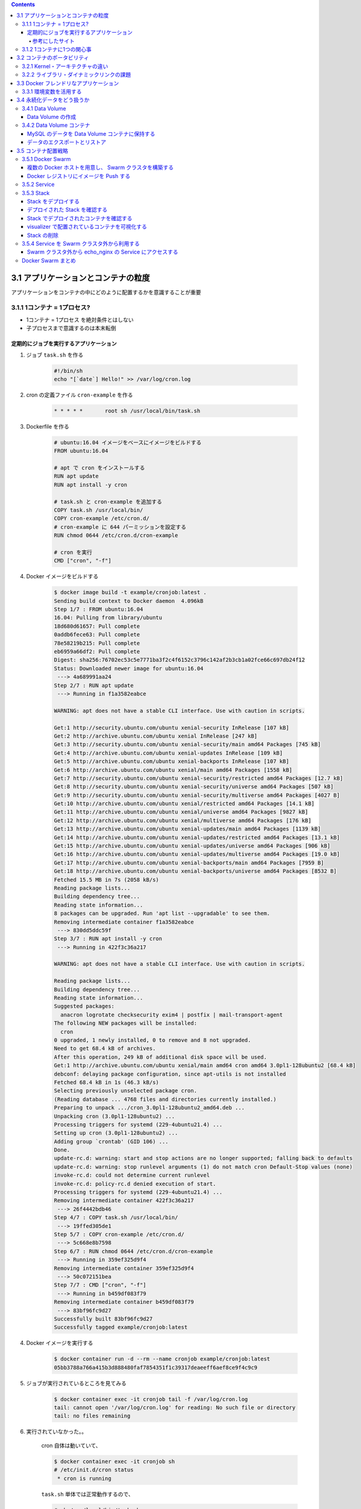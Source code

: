 .. title: Docker/Kubernetes 実践コンテナ開発入門 --- 3. 実用的なコンテナの構築とデプロイ
.. tags: docker
.. date: 2018-11-25
.. slug: index
.. status: private


.. raw:: html

  <details>
    <summary>目次</summary>

.. contents::

.. raw:: html

  </details>


3.1 アプリケーションとコンテナの粒度
====================================
アプリケーションをコンテナの中にどのように配置するかを意識することが重要

3.1.1 1コンテナ = 1プロセス?
-----------------------------
- 1コンテナ = 1プロセス を絶対条件とはしない
- 子プロセスまで意識するのは本末転倒


定期的にジョブを実行するアプリケーション
^^^^^^^^^^^^^^^^^^^^^^^^^^^^^^^^^^^^^^^^

1. ジョブ ``task.sh`` を作る

    .. code-block:: sh

      #!/bin/sh
      echo "[`date`] Hello!" >> /var/log/cron.log

2. cron の定義ファイル ``cron-example`` を作る

    .. code-block:: sh

      * * * * *       root sh /usr/local/bin/task.sh

3. Dockerfile を作る

    .. code-block:: docker

      # ubuntu:16.04 イメージをベースにイメージをビルドする
      FROM ubuntu:16.04

      # apt で cron をインストールする
      RUN apt update
      RUN apt install -y cron

      # task.sh と cron-example を追加する
      COPY task.sh /usr/local/bin/
      COPY cron-example /etc/cron.d/
      # cron-example に 644 パーミッションを設定する
      RUN chmod 0644 /etc/cron.d/cron-example

      # cron を実行
      CMD ["cron", "-f"]

4. Docker イメージをビルドする

    .. code-block:: console

      $ docker image build -t example/cronjob:latest .
      Sending build context to Docker daemon  4.096kB
      Step 1/7 : FROM ubuntu:16.04
      16.04: Pulling from library/ubuntu
      18d680d61657: Pull complete
      0addb6fece63: Pull complete
      78e58219b215: Pull complete
      eb6959a66df2: Pull complete
      Digest: sha256:76702ec53c5e7771ba3f2c4f6152c3796c142af2b3cb1a02fce66c697db24f12
      Status: Downloaded newer image for ubuntu:16.04
       ---> 4a689991aa24
      Step 2/7 : RUN apt update
       ---> Running in f1a3582eabce

      WARNING: apt does not have a stable CLI interface. Use with caution in scripts.

      Get:1 http://security.ubuntu.com/ubuntu xenial-security InRelease [107 kB]
      Get:2 http://archive.ubuntu.com/ubuntu xenial InRelease [247 kB]
      Get:3 http://security.ubuntu.com/ubuntu xenial-security/main amd64 Packages [745 kB]
      Get:4 http://archive.ubuntu.com/ubuntu xenial-updates InRelease [109 kB]
      Get:5 http://archive.ubuntu.com/ubuntu xenial-backports InRelease [107 kB]
      Get:6 http://archive.ubuntu.com/ubuntu xenial/main amd64 Packages [1558 kB]
      Get:7 http://security.ubuntu.com/ubuntu xenial-security/restricted amd64 Packages [12.7 kB]
      Get:8 http://security.ubuntu.com/ubuntu xenial-security/universe amd64 Packages [507 kB]
      Get:9 http://security.ubuntu.com/ubuntu xenial-security/multiverse amd64 Packages [4027 B]
      Get:10 http://archive.ubuntu.com/ubuntu xenial/restricted amd64 Packages [14.1 kB]
      Get:11 http://archive.ubuntu.com/ubuntu xenial/universe amd64 Packages [9827 kB]
      Get:12 http://archive.ubuntu.com/ubuntu xenial/multiverse amd64 Packages [176 kB]
      Get:13 http://archive.ubuntu.com/ubuntu xenial-updates/main amd64 Packages [1139 kB]
      Get:14 http://archive.ubuntu.com/ubuntu xenial-updates/restricted amd64 Packages [13.1 kB]
      Get:15 http://archive.ubuntu.com/ubuntu xenial-updates/universe amd64 Packages [906 kB]
      Get:16 http://archive.ubuntu.com/ubuntu xenial-updates/multiverse amd64 Packages [19.0 kB]
      Get:17 http://archive.ubuntu.com/ubuntu xenial-backports/main amd64 Packages [7959 B]
      Get:18 http://archive.ubuntu.com/ubuntu xenial-backports/universe amd64 Packages [8532 B]
      Fetched 15.5 MB in 7s (2058 kB/s)
      Reading package lists...
      Building dependency tree...
      Reading state information...
      8 packages can be upgraded. Run 'apt list --upgradable' to see them.
      Removing intermediate container f1a3582eabce
       ---> 830dd5ddc59f
      Step 3/7 : RUN apt install -y cron
       ---> Running in 422f3c36a217

      WARNING: apt does not have a stable CLI interface. Use with caution in scripts.

      Reading package lists...
      Building dependency tree...
      Reading state information...
      Suggested packages:
        anacron logrotate checksecurity exim4 | postfix | mail-transport-agent
      The following NEW packages will be installed:
        cron
      0 upgraded, 1 newly installed, 0 to remove and 8 not upgraded.
      Need to get 68.4 kB of archives.
      After this operation, 249 kB of additional disk space will be used.
      Get:1 http://archive.ubuntu.com/ubuntu xenial/main amd64 cron amd64 3.0pl1-128ubuntu2 [68.4 kB]
      debconf: delaying package configuration, since apt-utils is not installed
      Fetched 68.4 kB in 1s (46.3 kB/s)
      Selecting previously unselected package cron.
      (Reading database ... 4768 files and directories currently installed.)
      Preparing to unpack .../cron_3.0pl1-128ubuntu2_amd64.deb ...
      Unpacking cron (3.0pl1-128ubuntu2) ...
      Processing triggers for systemd (229-4ubuntu21.4) ...
      Setting up cron (3.0pl1-128ubuntu2) ...
      Adding group `crontab' (GID 106) ...
      Done.
      update-rc.d: warning: start and stop actions are no longer supported; falling back to defaults
      update-rc.d: warning: stop runlevel arguments (1) do not match cron Default-Stop values (none)
      invoke-rc.d: could not determine current runlevel
      invoke-rc.d: policy-rc.d denied execution of start.
      Processing triggers for systemd (229-4ubuntu21.4) ...
      Removing intermediate container 422f3c36a217
       ---> 26f4442bdb46
      Step 4/7 : COPY task.sh /usr/local/bin/
       ---> 19ffed305de1
      Step 5/7 : COPY cron-example /etc/cron.d/
       ---> 5c668e8b7598
      Step 6/7 : RUN chmod 0644 /etc/cron.d/cron-example
       ---> Running in 359ef325d9f4
      Removing intermediate container 359ef325d9f4
       ---> 50c072151bea
      Step 7/7 : CMD ["cron", "-f"]
       ---> Running in b459df083f79
      Removing intermediate container b459df083f79
       ---> 83bf96fc9d27
      Successfully built 83bf96fc9d27
      Successfully tagged example/cronjob:latest


4. Docker イメージを実行する

    .. code-block:: console

      $ docker container run -d --rm --name cronjob example/cronjob:latest
      05bb3788a766a415b3d888480faf7854351f1c39317deaeeff6aef8ce9f4c9c9

5. ジョブが実行されているところを見てみる

    .. code-block:: console

      $ docker container exec -it cronjob tail -f /var/log/cron.log
      tail: cannot open '/var/log/cron.log' for reading: No such file or directory
      tail: no files remaining


6. 実行されていなかった。。

    cron 自体は動いていて、

    .. code-block:: console

      $ docker container exec -it cronjob sh
      # /etc/init.d/cron status
       * cron is running

    ``task.sh`` 単体では正常動作するので、

    .. code-block:: console

      # sh /usr/local/bin/task.sh
      # cat /var/log/cron.log
      [Sun Nov 18 10:20:18 UTC 2018] Hello
      [Sun Nov 18 10:30:22 UTC 2018] Hello

    たぶん、 cron の設定がよくないんだと思う。

    ``/etc/crontab`` と同じ書式で書けば良い、とのことなので、

    .. code-block:: console

      # cat /etc/crontab
      # /etc/crontab: system-wide crontab
      # Unlike any other crontab you don't have to run the `crontab'
      # command to install the new version when you edit this file
      # and files in /etc/cron.d. These files also have username fields,
      # that none of the other crontabs do.

      SHELL=/bin/sh
      PATH=/usr/local/sbin:/usr/local/bin:/sbin:/bin:/usr/sbin:/usr/bin

      # m h dom mon dow user  command
      17 *    * * *   root    cd / && run-parts --report /etc/cron.hourly
      25 6    * * *   root    test -x /usr/sbin/anacron || ( cd / && run-parts --report /etc/cron.daily )
      ...


    まねをして、 ``cron-example`` を更新した

    .. code-block:: sh

      SHELL=/bin/sh                                                      # これと
      PATH=/usr/local/sbin:/usr/local/bin:/sbin:/bin:/usr/sbin:/usr/bin  # これを追記

      * *    * * *   root    sh /usr/local/bin/task.sh                   # ここのスペースの空け方もそっくり同じに変えた

    ``docker container stop`` -> 再度 ``docker image build`` -> ``docker container run``

    動いた.......

    .. code-block:: console

      $ docker container exec -it cronjob tail -f /var/log/cron.log
      [Sun Nov 18 11:24:01 UTC 2018] Hello
      [Sun Nov 18 11:25:01 UTC 2018] Hello
      [Sun Nov 18 11:26:01 UTC 2018] Hello

    本の見本はきっと、「そんなのわかってるよね」で省略したんだな...

参考にしたサイト
+++++++++++++++++
ありがとうございました!!!

- `ubuntuでcrontabに設定した反映が実行されない <https://teratail.com/questions/62291>`_
- `/etc/crontabと/etc/cron.d設定ファイルの書き方 <https://www.server-memo.net/tips/etc-crontab.html>`_


3.1.2 1コンテナに1つの関心事
-----------------------------

`Each container should have only one concern`

コンテナは一つの関心事だけに集中すべきだ ( https://docs.docker.com/develop/develop-images/dockerfile_best-practices/ )

- 1つのコンテナはある1つの役割 (ロール) や問題領域 (ドメイン) のみにフォーカスされるべきである
- それぞれのコンテナが担うべき役割を適切に見定め、かつそれがレプリカとして複製された場合でも副作用なくスタックとして正しく動作できる状態になるか？ という考え方に基づいて設計すると良い


3.2 コンテナのポータビリティ
============================
Docker の大きな利点はポータビリティ (可搬性) にある。

- アプリケーションとインフラをコンテナという単位で分離できる
- Docker がインストールされているホストであればアプリケーションとして同じ挙動が期待できる再現性がある
- Docker が動作する環境でさえあればホストOSも問わない
- 実行するプラットフォームが、オンプレミス環境でもクラウド環境でも関係なく動く
- Docker のポータビリティは完璧なものではなく、いくつかの例外が存在する

3.2.1 Kernel・アーキテクチャの違い
-----------------------------------
- ホスト型仮想技術のようにハードウェアを演算によって再現する方式とは違い、Docker のコンテナ型貸そうか技術ではホストOSとカーネルのリソースを共有している
- ある特定のCPUアーキテクチャやOSの前提の上に成立している

3.2.2 ライブラリ・ダイナミックリンクの課題
------------------------------------------
- アプリケーションが利用しているライブラリによっても、ポータビリティが損なわれるケースが存在する
- ネイティブライブラリをダイナミックリンクするようなケース
- Docker コンテナ上での実行を想定したアプリケーションを作るには、ネイティブライブラリを極力スタティックリンクしてビルドすることを第一に考えるべき
- Docker において **ポータビリティ** という言葉はしばしば独り歩きしがちですが、これが絶対的なものではない、ということを理解しておかなければならない


3.3 Docker フレンドリなアプリケーション
=======================================

コンテナ化の恩恵を最大限受けるには。

3.3.1 環境変数を活用する
------------------------

アプリケーションの挙動を環境変数で制御するのがおすすめ。

- 環境変数は、アプリケーションとは別のリポジトリで管理するのが一般的
- docker-compose であれば ``env`` 属性に列挙する
- Kubernetes や Amazon ECS にも同様の仕組みがある
- 各環境で利用する環境変数を定義したファイルを集約したリポジトリを作って管理するのが良いでしょう


3.4 永続化データをどう扱うか
============================
Docker コンテナを実行中に書き込まれたファイルは、ホスト側にファイル・ディレクトリをマウントしない限りコンテナを廃棄したタイミングでディスクから消去される。

- Data Volume で各コンテナとホストで永続化データを共有するほかに、 Data Volume コンテナという永続化データ用のコンテナを起動する手法もある。

3.4.1 Data Volume
-----------------

Docker コンテナ内のディレクトリをディスクに永続化するための仕組み

- ホスト・コンテナ間のディレクトリの共有・再利用が可能になる
- イメージを更新して新しくコンテナを作成しても、同じ Data Volume を利用し続けることができる
- コンテナを破棄してもディスクに保持される
- コンテナでステートフルなアプリケーションを実行する用途に向いている


Data Volume の作成
^^^^^^^^^^^^^^^^^^

.. code-block:: console

  $ docker container run [options] -v ホスト側ディレクトリ:コンテナ側ディレクトリ リポジトリ名[:タグ] [コマンド] [コマンド引数]


- コンテナの中で画像ファイルを作成する。

  .. code-block:: console

    $ docker container run -v ${PWD}:/workspace gihyodocker/imagemagick:latest convert -size 100x100 xc:#000000 /workspace/gihyo.jpg
    Unable to find image 'gihyodocker/imagemagick:latest' locally
    latest: Pulling from gihyodocker/imagemagick
    ff3a5c916c92: Pull complete
    9a79e6da4633: Pull complete
    d46751c713a4: Pull complete
    Digest: sha256:883299973ff2e6183ddc7e042d5b44e5c0bbe24b746ab382fba558a42284cb02
    Status: Downloaded newer image for gihyodocker/imagemagick:latest


  - Data Volume を通じて、イメージを更新することなく、ホスト側で編集したファイルをコンテナに共有できる
  - Data Volume を設定していると、初回のコンテナ作成時にホスト側の指定したパスで共有されて、コンテナ停止・廃棄後も残る
  - ホストの特定のパスに依存しているし、ホスト側の Data Volume への誤操作によってアプリケーションに副作用が起きることもあるので、ポータビリティの面では課題のある手法であることも覚えておきましょう


3.4.2 Data Volume コンテナ
--------------------------
- コンテナのデータ永続化手法として推奨されている
- Data Volume コンテナによって Data Volume への操作がカプセル化されるため、ホストをあまり意識せずに Data Volume を利用できる
- コンテナ内のアプリケーションとデータの密結合が緩和される
- アプリケーションコンテナと Data Valume コンテナの付け替えや移行をスムーズに行うことができる

  - コンテナ間でディレクトリを共有する
  - データだけを持つコンテナ
  - Data Volume コンテナの Volume は Docker の管理領域であるホスト側の ``/var/lib/docker/valumes/`` 以下に配置されている
  - Docker の管理下にあるディレクトリのみに影響する
  - コンテナに与える影響を最小限に抑えられる
  - Data Volume コンテナは Volume への仲介役としての役割を持つ
  - Volume を必要とするコンテナは、ホスト側のその場所を知る必要はなく、ディレクトリを提供してくれる Data Volume コンテナのみ知っていればよい


MySQL のデータを Data Volume コンテナに保持する
^^^^^^^^^^^^^^^^^^^^^^^^^^^^^^^^^^^^^^^^^^^^^^^

1. Data Volume コンテナの Dockerfile を用意する

    .. code-block:: docker

      # 最小限のOSの機能を備えた非常に軽量なOS。しばしばベースのDockerイメージとして利用される
      FROM busybox

      VOLUME /var/lib/mysql

      CMD ["bin/true"]


2. Data Volume コンテナのイメージをビルドする

    .. code-block:: bash

      # Dockerfile のあるディレクトリで実行する
      $ docker image build -t example/mysql-data:latest .
      Sending build context to Docker daemon  2.048kB
      Step 1/3 : FROM busybox
      latest: Pulling from library/busybox
      90e01955edcd: Pull complete
      Digest: sha256:2a03a6059f21e150ae84b0973863609494aad70f0a80eaeb64bddd8d92465812
      Status: Downloaded newer image for busybox:latest
       ---> 59788edf1f3e
      Step 2/3 : VOLUME /var/lib/mysql
       ---> Running in 1ab0898c94a2
      Removing intermediate container 1ab0898c94a2
       ---> 1f5d663c0ce1
      Step 3/3 : CMD ["bin/true"]
       ---> Running in 1fddf68af7c2
      Removing intermediate container 1fddf68af7c2
       ---> e4bdb5df5b5d
      Successfully built e4bdb5df5b5d
      Successfully tagged example/mysql-data:latest


3. Data Volume コンテナを実行する (コンテナは廃棄されない限りディスクに保持される)

    .. code-block:: console

      $ docker container run -d --name mysql-data example/mysql-data:latest
      edaab85b9b7e3505c93d8d8947ef2b868cd620765a439bbb77a93c92cfa96373

4. MySQL コンテナを実行する

    .. code-block:: console

      $ docker container run -d --rm --name mysql \
        -e "MYSQL_ALLOW_EMPTY_PASSWORD=yes" \
        -e "MYSQL_DATABASE=volume_test" \
        -e "MYSQL_USER=example" \
        -e "MYSQL_PASSWORD=example" \
        --volumes-from mysql-data \
        mysql:5.7

      Unable to find image 'mysql:5.7' locally
      5.7: Pulling from library/mysql
      a5a6f2f73cd8: Pulling fs layer
      936836019e67: Pulling fs layer
      283fa4c95fb4: Pull complete
      1f212fb371f9: Pull complete
      e2ae0d063e89: Pull complete
      5ed0ae805b65: Pull complete
      0283dc49ef4e: Pull complete
      a7905d9fbbea: Pull complete
      cd2a65837235: Pull complete
      5f906b8da5fe: Pull complete
      e81e51815567: Pull complete
      Digest: sha256:c23e9bfe66eeffc990cf6bce4bb0e9c5c85eb908170f3b3dde3e9a12c5a91689
      Status: Downloaded newer image for mysql:5.7
      f702db74f9156b20595fe04d3df09b2f0008bf707bb9b2c32db593fd33941342


5. 実行中の mysql コンテナに root アカウントでログイン (パスワードは空)

    .. code-block:: console

      $ docker container exec -it mysql mysql -u root -p volume_test

      Enter password:
      Welcome to the MySQL monitor.  Commands end with ; or \g.
      Your MySQL connection id is 2
      Server version: 5.7.24 MySQL Community Server (GPL)

      Copyright (c) 2000, 2018, Oracle and/or its affiliates. All rights reserved.

      Oracle is a registered trademark of Oracle Corporation and/or its
      affiliates. Other names may be trademarks of their respective
      owners.

      Type 'help;' or '\h' for help. Type '\c' to clear the current input statement.

      mysql> CREATE TABLE user(
          ->   id int PRIMARY KEY AUTO_INCREMENT,
          ->   name VARCHAR(255)
          -> ) ENGINE=InnoDB DEFAULT CHARSET=utf8mb4 COLLATE utf8mb4_unicode_ci;
      Query OK, 0 rows affected (0.01 sec)

      mysql> INSERT INTO user (name) VALUES ('gihyo'), ('docker'), ('Solomon Hykes');
      Query OK, 3 rows affected (0.01 sec)
      Records: 3  Duplicates: 0  Warnings: 0


6. mysql コンテナを停止する ( --rm オプションをつけて実行したため、停止すると廃棄される)

    .. code-block:: console

      $ docker container stop mysql
      mysql


7. 再度、新しい mysql コンテナを実行する。

    .. code-block:: console

      $ docker container run -d --rm --name mysql \
        -e "MYSQL_ALLOW_EMPTY_PASSWORD=yes" \
        -e "MYSQL_DATABASE=volume_test" \
        -e "MYSQL_USER=example" \
        -e "MYSQL_PASSWORD=example" \
        --volumes-from mysql-data \
        mysql:5.7

      f180d4063914b43b7d522324eb5abf5640b67d6342cb353b04ea77f85d347dcb


8. 実行中の mysql コンテナに root アカウントでログイン (パスワードは空) すると、先ほどのデータが残っている!!

    .. code-block:: console

      $ docker container exec -it mysql mysql -u root -p volume_test

      Enter password:
      Reading table information for completion of table and column names
      You can turn off this feature to get a quicker startup with -A

      Welcome to the MySQL monitor.  Commands end with ; or \g.
      Your MySQL connection id is 2
      Server version: 5.7.24 MySQL Community Server (GPL)

      Copyright (c) 2000, 2018, Oracle and/or its affiliates. All rights reserved.

      Oracle is a registered trademark of Oracle Corporation and/or its
      affiliates. Other names may be trademarks of their respective
      owners.

      Type 'help;' or '\h' for help. Type '\c' to clear the current input statement.

      mysql> SELECT * FROM user;
      +----+---------------+
      | id | name          |
      +----+---------------+
      |  1 | gihyo         |
      |  2 | docker        |
      |  3 | Solomon Hykes |
      +----+---------------+
      3 rows in set (0.00 sec)


データのエクスポートとリストア
^^^^^^^^^^^^^^^^^^^^^^^^^^^^^^^
- Data Volume は同一 Docker ホスト内でのみ有効
- 他の Docker ホストで使いたいときは、 Data Volume コンテナからデータをファイルとしてホストにエクスポートする

  .. code-block:: console

    $ docker container run -v `${PWD}`:/tmp \
      --volumes-from mysql-data \
      busybox \
      tar cvzf /tmp/mysql-backup.tar.gz /var/lib/mysql

  - これ (できなかったけど) はちょっと不便なので、Volume Plugins がいろいろある


3.5 コンテナ配置戦略
====================
多くのリクエストをさばく必要のある実用的なシステムでは複数のコンテナを複数のホストに配置させる必要がある

- コンテナをどのように配置すべきか
- 複数の Docker ホストをどのように制御すべきか


3.5.1 Docker Swarm
------------------
Docker Swarm:

- 複数の Docker ホストを束ねてクラスタ化するためのツール
- コンテナオーケストレーションシステムのひとつ
- 複数のッホストを意識せずにクラスタを透過的に操作できる


.. list-table:: Docker でのコンテナオーケストレーションに関わる名称
  :widths: auto
  :header-rows: 1

  * - 名称
    - 役割
    - 対応するコマンド
  * - Compose
    - 複数コンテナを使う Docker アプリケーションの管理 (主にシングルホスト)
    - docker-compose
  * - Swarm
    - クラスタの構築や管理を担う (主にマルチホスト)
    - docker swarm
  * - Service
    - Swarm前提、クラスタ内の Service (1つ以上のコンテナの集まり) を管理する
    - docker service
  * - Stack
    - Swarm前提、複数の Service をまとめたアプリケーション全体の管理
    - docker stack

複数の Docker ホストを用意し、 Swarm クラスタを構築する
^^^^^^^^^^^^^^^^^^^^^^^^^^^^^^^^^^^^^^^^^^^^^^^^^^^^^^^
Docker in Docker (dind):

- Docker ホストとして機能する Docker コンテナを複数個立てられる
- Docker ホストをコンテナで入れ子にできる


1. ``docker-compose.yml`` を作成する。

    .. code-block:: yaml

        version: "3"
        services:
          registry:  # Docker レジストリ役のコンテナ
            container_name: registry
            image: registry:2.6
            ports:
              - 5000:5000
            volumes:
              - "./registry-data:/var/lib/registry"  # 永続化のため、ホストにマウント

          manager:  # Swarm クラスタ全体を制御する役割
            container_name: manager
            image: docker:18.05.0-ce-dind
            privileged: true
            tty: true
            ports:
              - 8000:80
              - 9000:9000
            depends_on:
              - registry
            expose:
              - 3375
            command: "--insecure-registry registry:5000"  # HTTP でも利用できるようにしている
            volumes:
              - "./stack:/stack"

          worker01:  # ノードの役割
            container_name: worker01
            image: docker:18.05.0-ce-dind
            privileged: true
            tty: true
            depends_on:
              - manager
              - registry
            expose:
              - 7946
              - 7946/udp
              - 4789/udp
            command: "--insecure-registry registry:5000"

          worker02:  # ノードの役割
            container_name: worker02
            image: docker:18.05.0-ce-dind
            privileged: true
            tty: true
            depends_on:
              - manager
              - registry
            expose:
              - 7946
              - 7946/udp
              - 4789/udp
            command: "--insecure-registry registry:5000"

          worker03:  # ノードの役割
            container_name: worker03
            image: docker:18.05.0-ce-dind
            privileged: true
            tty: true
            depends_on:
              - manager
              - registry
            expose:
              - 7946
              - 7946/udp
              - 4789/udp
            command: "--insecure-registry registry:5000"


2. Compose を実行する。

    .. code-block:: bash

      $ docker-compose up -d
      ...
      Creating registry ... done
      Creating manager  ... done
      Creating worker03 ... done
      Creating worker01 ... done
      Creating worker02 ... done

      # 実行中のコンテナを確認する
      $ docker container ls
      CONTAINER ID        IMAGE                    COMMAND                  CREATED             STATUS              PORTS                                                              NAMES
      cfffba103c8c        docker:18.05.0-ce-dind   "dockerd-entrypoint.…"   5 seconds ago       Up 4 seconds        2375/tcp, 4789/udp, 7946/tcp, 7946/udp                             worker03
      272227e51007        docker:18.05.0-ce-dind   "dockerd-entrypoint.…"   5 seconds ago       Up 4 seconds        2375/tcp, 4789/udp, 7946/tcp, 7946/udp                             worker02
      7190447651de        docker:18.05.0-ce-dind   "dockerd-entrypoint.…"   5 seconds ago       Up 4 seconds        2375/tcp, 4789/udp, 7946/tcp, 7946/udp                             worker01
      a7e4b99c1ee7        docker:18.05.0-ce-dind   "dockerd-entrypoint.…"   6 seconds ago       Up 5 seconds        2375/tcp, 3375/tcp, 0.0.0.0:9000->9000/tcp, 0.0.0.0:8000->80/tcp   manager
      3c0a564dbbac        registry:2.6             "/entrypoint.sh /etc…"   7 seconds ago       Up 6 seconds        0.0.0.0:5000->5000/tcp                                             registry

3. manager コンテナを、 Swarm の manager に設定する。

    .. code-block:: bash

      $ docker container exec -it manager docker swarm init
      # JOIN トークンが発行される
      # Docker ホストを Swarm クラスタの worker として登録するには、この JOIN トークンが必要
      Swarm initialized: current node (7f20ikf4s04lp9abasnvm8euz) is now a manager.

      To add a worker to this swarm, run the following command:

          docker swarm join --token SWMTKN-1-55tobs2vcs0odcbd40q5m42y9obs08wgm4200q9udctpv25gu6-4oy23esi800n14wwoddl7ma4n 172.27.0.3:2377

      To add a manager to this swarm, run 'docker swarm join-token manager' and follow the instructions.


4. JOIN トークンを利用して、3つのノードを Swarm クラスタに worker として登録する。

    .. code-block:: bash

      # manager と全ての worker コンテナは Compose で作成されたデフォルトネットワーク上で実行されているので、お互いをコンテナ名で名前解決できる
      $ docker container exec -it worker01 docker swarm join \
        --token SWMTKN-1-55tobs2vcs0odcbd40q5m42y9obs08wgm4200q9udctpv25gu6-4oy23esi800n14wwoddl7ma4n manager:2377
      This node joined a swarm as a worker.
      $ docker container exec -it worker02 docker swarm join \
        --token SWMTKN-1-55tobs2vcs0odcbd40q5m42y9obs08wgm4200q9udctpv25gu6-4oy23esi800n14wwoddl7ma4n manager:2377
      This node joined a swarm as a worker.
      $ docker container exec -it worker03 docker swarm join \
        --token SWMTKN-1-55tobs2vcs0odcbd40q5m42y9obs08wgm4200q9udctpv25gu6-4oy23esi800n14wwoddl7ma4n manager:2377
      This node joined a swarm as a worker.

      # ノードが追加されたか確認する。
      $ docker container exec -it manager docker node ls
      ID                            HOSTNAME            STATUS              AVAILABILITY        MANAGER STATUS      ENGINE VERSION
      u8crbubyz85jmnpou9zgnc1wf     272227e51007        Ready               Active                                  18.05.0-ce
      ww80hcmlzbga1cprtz0cmmuu2     7190447651de        Ready               Active                                  18.05.0-ce
      7f20ikf4s04lp9abasnvm8euz *   a7e4b99c1ee7        Ready               Active              Leader              18.05.0-ce
      j91gerxg4um0r05wukdfoqwo1     cfffba103c8c        Ready               Active                                  18.05.0-ce


Docker レジストリにイメージを Push する
^^^^^^^^^^^^^^^^^^^^^^^^^^^^^^^^^^^^^^^

1. Docker イメージにタグをつける

    .. code-block:: bash

      # docker image tag example/echo:latest [レジストリのホスト/]リポジトリ名[:タグ]
      # レジストリのホスト = イメージの push 先および pull 先のレジストリ
      $ docker image tag example/echo:latest localhost:5000/example/echo:latest


2. ホストから、 registry コンテナにイメージを push する

    .. code-block:: bash

      # 2章で作ったイメージを push する
      $ docker image push localhost:5000/example/echo:latest
      The push refers to repository [localhost:5000/example/echo]
      b2aff6d696c0: Preparing
      f18abb5d7b45: Preparing
      186d94bd2c62: Preparing
      b2aff6d696c0: Pushed
      e7dc337030ba: Pushed
      920961b94eb3: Pushed
      fa0c3f992cbd: Pushed
      ce6466f43b11: Pushed
      719d45669b35: Pushed
      3b10514a95be: Pushed
      latest: digest: sha256:834be6348517746b53f3d44c56b580a0cea74161b86426cc006b1c066c48e047 size: 2417


3. worker01 コンテナ上で registry コンテナから Docker イメージを pull する。

    .. code-block:: bash

      # worker01 から registry で名前解決できる
      $ docker container exec -it worker01 docker image pull registry:5000/example/echo:latest

      # イメージを pull できたか確認する。
      $ docker container exec -it worker01 docker image ls


3.5.2 Service
-------------

- Service にレプリカ数の制御を指示すると、自動でコンテナを複製し、複数のノードにまたがって適切に配置してくれる。
- スケールアウトが容易
- ``docker container run`` の代わりにこれ


Service を作成する。

.. code-block:: console

  $ docker container exec -it manager \
    docker service create --replicas 1 --publish 8000:8000 --name echo registry:5000/example/echo:latest

Service の一覧を表示する。

.. code-block:: console

  $ docker container exec -it manager docker service ls
  ID                  NAME                MODE                REPLICAS            IMAGE                               PORTS
  uurtfoiovt5t        echo                replicated          1/1                 registry:5000/example/echo:latest   *:8000->8000/tcp


該当サービスのコンテナ数を増減できる。

.. code-block:: console

  $ docker container exec -it manager docker service scale echo=6
  echo scaled to 6
  overall progress: 6 out of 6 tasks
  1/6: running   [==================================================>]
  2/6: running   [==================================================>]
  3/6: running   [==================================================>]
  4/6: running   [==================================================>]
  5/6: running   [==================================================>]
  6/6: running   [==================================================>]
  verify: Service converged

Swarm クラスタ上で実行されているコンテナを確認する。

.. code-block:: bash

  $ docker container exec -it manager docker service ps echo | grep Running
  # Service によって Swarm クラスタのノードに分散して配置されていることがわかる
  q5rd4bezklf2        echo.1              registry:5000/example/echo:latest   a7e4b99c1ee7        Running             Running 8 minutes ago
  cgt98m1d4395        echo.2              registry:5000/example/echo:latest   cfffba103c8c        Running             Running about a minute ago
  u5120nxk830w        echo.3              registry:5000/example/echo:latest   7190447651de        Running             Running 2 minutes ago
  9ejgtkum844u        echo.4              registry:5000/example/echo:latest   272227e51007        Running             Running about a minute ago
  mqkivzbb5j3e        echo.5              registry:5000/example/echo:latest   272227e51007        Running             Running about a minute ago
  7xdlngpoid1i        echo.6              registry:5000/example/echo:latest   a7e4b99c1ee7        Running             Running 2 minutes ago


デプロイした service は ``docker service rm`` サービス名 で削除できる。

.. code-block:: console

  $ docker container exec -it manager docker service rm echo
  echo
  $ docker container exec -it manager docker service ls
  ID                  NAME                MODE                REPLICAS            IMAGE               PORTS


3.5.3 Stack
-----------
Stack: 複数の Service をグルーピングした単位であり、アプリケーションの全体の構成を定義する。

- Service は１つのアプリケーションイメージしか扱うことができないが、複数の Service が強調して動作することで成立するアプリケーションも多くある
- これを解決する上位概念が Stack
- Stack は複数の Service を扱うことができる
- Stack が扱うアプリケーションの粒度は Compose と同等
- Stack はいわば Swarm 上でスケールイン・スケールアウトや constraint が可能になった Compose という位置付け
- Stack によってデプロイされる Service 群は overlay ネットワークに所属する
- overlay ネットワークとは複数の Docker ホストにデプロイされているコンテナ群を同じネットワークに配置させることができる技術
- overlay ネットワークによって、 Docker ホスト間を越えたコンテナ間通信が可能となる


1. overlay ネットワークを作成する。

    .. code-block:: bash

      # ch03 という名前にする
      $ docker container exec -it manager docker network create --driver=overlay --attachable ch03
      ts9rcnez3tl5oi4z9p0qbc030

2. Stack を作成する。

    .. code-block:: yaml

        version: "3"
        services:
          nginx:
            image: gihyodocker/nginx-proxy:latest
            deploy:
              replicas: 3                  # レプリカ数
              placement:                   # コンテナの配置戦略
                constraints: [node.role != manager]  # manager 以外のノードにコンテナを配置する
            environment:
              BACKEND_HOST: echo_api:8080  # リクエストの転送先
            depends_on:
              - api
            networks:
              - ch03
          api:
            image: registry:5000/example/echo:latest
            deploy:
              replicas: 3                  # レプリカ数
              placement:                   # コンテナの配置戦略
                constraints: [node.role != manager]  # manager 以外のノードにコンテナを配置する
            networks:
              - ch03

        networks:
          ch03:
            external: true


    .. list-table:: docker stack のサブコマンド
      :widths: auto
      :header-rows: 1

      * - stack サブコマンド
        - 内容
      * - deploy
        - 新規に Stack をデプロイ、または更新する
      * - ls
        - デプロイされている Stack の一覧を表示する
      * - ps
        - Stack によってデプロイされているコンテナの一覧を表示する
      * - rm
        - デプロイされている Stack を削除する
      * - services
        - Stack 内の Service 一覧を表示する


Stack をデプロイする
^^^^^^^^^^^^^^^^^^^^

.. code-block:: console

  $ docker stack deploy [options] stack名

- ``-c``: Stack 定義ファイルへのパス


3. stack を echo という Stack 名でデプロイする。

    .. code-block:: bash

      # stack ディレクトリは manager コンテナの /stack にマウントされている
      $ docker container exec -it manager docker stack deploy -c /stack/ch03-webapi.yml echo
      Creating service echo_nginx
      Creating service echo_api


デプロイされた Stack を確認する
^^^^^^^^^^^^^^^^^^^^^^^^^^^^^^^

.. code-block:: console

  $ docker stack services [options] Stack名

4. echo スタックの Service 一覧を表示する。

    .. code-block:: console

      $ docker container exec -it manager docker stack services echo
      ID                  NAME                MODE                REPLICAS            IMAGE                               PORTS
      lbomogfj0q65        echo_nginx          replicated          3/3                 gihyodocker/nginx-proxy:latest
      wh6ddqk6q4zj        echo_api            replicated          3/3                 registry:5000/example/echo:latest


Stack でデプロイされたコンテナを確認する
^^^^^^^^^^^^^^^^^^^^^^^^^^^^^^^^^^^^^^^^^

.. code-block:: console

  $ docker stack ps [options] Stack名


5. echo スタックでデプロイされたコンテナの一覧を表示する。

    .. code-block:: console

      $ docker container exec -it manager docker stack ps echo


visualizer で配置されているコンテナを可視化する
^^^^^^^^^^^^^^^^^^^^^^^^^^^^^^^^^^^^^^^^^^^^^^^

1. ``visualizer.yml`` を作成する。

    .. code-block:: yaml

      version: "3"

      services:
        app:
          image: dockersamples/visualizer
          ports:
            - "9000:8080"                          # ポートフォワード (manager <=> visualizer)
          volumes:
            - /var/run/docker.sock:/var/run/docker.sock
          deploy:
            mode: global                           # 特定のコンテナをクラスタ上の全ノードに配置できる設定
            placement:
              constraints: [node.role == manager]  # manager ノードだけに配置する


2. Stack としてデプロイする。

    .. code-block:: console

      $ docker container exec -it manager docker stack deploy -c /stack/visualizer.yml visualizer
      Creating network visualizer_default
      Creating service visualizer_app


3. http://localhost:9000/

    {{% figure visualizer.png %}}


Stack の削除
^^^^^^^^^^^^^

デプロイした Stack を Service ごと削除する。

.. code-block:: console

  $ docker container exec -it manager docker stack rm echo
  Removing service echo_api
  Removing service echo_nginx


3.5.4 Service を Swarm クラスタ外から利用する
----------------------------------------------
複数のコンテナが複数のノードに分散して配置されている Service にホストからアクセスする。

- Service クラスタ外からのトラフィックを、目的の Service に転送するためのプロキシサーバーを置く

  - ``HAProxy``:

    - プロキシサーバー
    - 外部から Service へアクセスするための橋渡し (ingress) をする
    - Service が配置されているノードへのロードバランシングをする


Swarm クラスタ外から echo_nginx の Service にアクセスする
^^^^^^^^^^^^^^^^^^^^^^^^^^^^^^^^^^^^^^^^^^^^^^^^^^^^^^^^^^

1. ``ch03-ingress.yml`` を作成する。

    .. code-block:: yaml

      version: "3"

      services:
        haproxy:
          image: dockercloud/haproxy
          networks:
            - ch03
          volumes:
            - /var/run/docker.sock:/var/run/docker.sock
          deploy:
            mode: global                           # 特定のコンテナをクラスタ上の全ノードに配置できる設定
            placement:
              constraints:
                - node.role == manager  # manager ノードだけに配置する
          ports:
            - "80:80"                          # ポートフォワード
            - 1936:1936  # for stats page (basic auth. stats:stats)

      networks:
        ch03:
          external: true

2. ``ch03-webapi.yml`` の、 nginx の環境変数に ``SERVICE_PORTS`` を追加する。

    .. code-block:: yaml

      version: "3"
      services:
        nginx:
          image: gihyodocker/nginx-proxy:latest
          deploy:
            replicas: 3                  # レプリカ数
            placement:                   # コンテナの配置戦略
              constraints: [node.role != manager]  # manager 以外のノードにコンテナを配置する
          environment:
            SERVICE_PORTS: 80            # HAProxy が Service を見つけ出すため
            BACKEND_HOST: echo_api:8080  # リクエストの転送先
          depends_on:
            - api
          networks:
            - ch03
        api:
          image: registry:5000/example/echo:latest
          deploy:
            replicas: 3                  # レプリカ数
            placement:                   # コンテナの配置戦略
              constraints: [node.role != manager]  # manager 以外のノードにコンテナを配置する
          networks:
            - ch03

      networks:
        ch03:
          external: true


3. ``ch03-webapi.yml`` を echo Stack としてデプロイする。

    .. code-block:: console

      $ docker container exec -it manager docker stack deploy -c /stack/ch03-webapi.yml echo
      Creating service echo_nginx
      Creating service echo_api


4. ``ch03-ingress.yml`` を ingress Stack としてデプロイする。

    .. code-block:: console

      $ docker container exec -it manager docker stack deploy -c /stack/ch03-ingress.yml ingress
      Creating service ingress_haproxy


5. Service の配置を確認する。

    .. code-block:: console

      $ docker container exec -it manager docker service ls
      ID                  NAME                MODE                REPLICAS            IMAGE                               PORTS
      11wu48dvb9s0        echo_api            replicated          3/3                 registry:5000/example/echo:latest
      pyov2dftee9g        echo_nginx          replicated          3/3                 gihyodocker/nginx-proxy:latest
      nxxu04tsdqql        ingress_haproxy     global              1/1                 dockercloud/haproxy:latest          *:80->80/tcp, *:1936->1936/tcp
      sqoaqpzkr2g5        visualizer_app      global              1/1                 dockersamples/visualizer:latest     *:9000->8080/tcp


6. echo_nginx にアクセスできるようになる。

    .. code-block:: console

      $ curl http://localhost:8000/
      Hello Docker!!


Docker Swarm まとめ
-------------------
- Service はレプリカ数 (コンテナの数) を制御することで容易にコンテナを複製でき、複数のノードに配置できるため、スケールアウトへの親和性が高い
- Service によって管理される複数のレプリカは Service 名で名前解決でき、かつ、 Service へのトラフィックはレプリカへ分散される。
- Swarm クラスタ外から Swarm の Service を利用するには、 Service にトラフィックを分散するためのプロキシを用意する。
- Stack は、複数の Service をグルーピングでき、複数の Service で形成されるアプリケーションのデプロイに役立つ。
